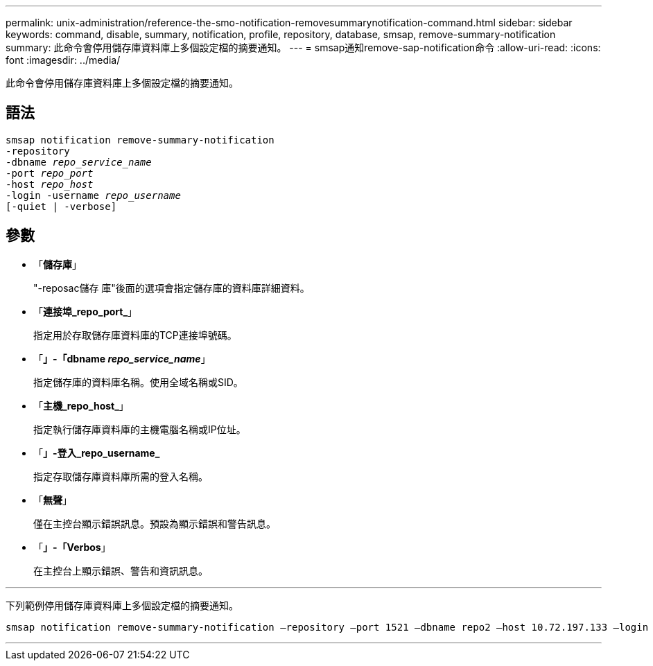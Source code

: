 ---
permalink: unix-administration/reference-the-smo-notification-removesummarynotification-command.html 
sidebar: sidebar 
keywords: command, disable, summary, notification, profile, repository, database, smsap, remove-summary-notification 
summary: 此命令會停用儲存庫資料庫上多個設定檔的摘要通知。 
---
= smsap通知remove-sap-notification命令
:allow-uri-read: 
:icons: font
:imagesdir: ../media/


[role="lead"]
此命令會停用儲存庫資料庫上多個設定檔的摘要通知。



== 語法

[listing, subs="+macros"]
----
pass:quotes[smsap notification remove-summary-notification
-repository
-dbname _repo_service_name_
-port _repo_port_
-host _repo_host_
-login -username _repo_username_
[-quiet | -verbose]]
----


== 參數

* 「*儲存庫*」
+
"-reposac儲存 庫"後面的選項會指定儲存庫的資料庫詳細資料。

* 「*連接埠_repo_port_*」
+
指定用於存取儲存庫資料庫的TCP連接埠號碼。

* 「*」-「dbname _repo_service_name_*」
+
指定儲存庫的資料庫名稱。使用全域名稱或SID。

* 「*主機_repo_host_*」
+
指定執行儲存庫資料庫的主機電腦名稱或IP位址。

* 「*」-登入_repo_username_*
+
指定存取儲存庫資料庫所需的登入名稱。

* 「*無聲*」
+
僅在主控台顯示錯誤訊息。預設為顯示錯誤和警告訊息。

* 「*」-「Verbos*」
+
在主控台上顯示錯誤、警告和資訊訊息。



'''
下列範例停用儲存庫資料庫上多個設定檔的摘要通知。

[listing, subs="+macros"]
----
pass:quotes[smsap notification remove-summary-notification –repository –port 1521 –dbname repo2 –host 10.72.197.133 –login -username oba5]
----
'''